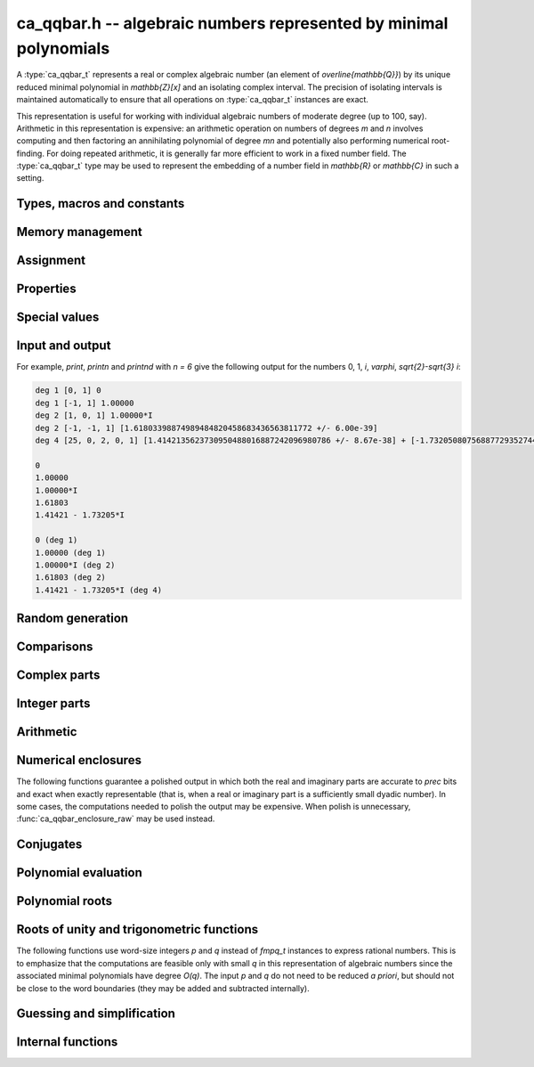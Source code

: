.. _ca_qqbar:

**ca_qqbar.h** -- algebraic numbers represented by minimal polynomials
===============================================================================

A :type:`ca_qqbar_t` represents a real or complex algebraic number
(an element of `\overline{\mathbb{Q}}`) by its unique reduced
minimal polynomial in `\mathbb{Z}[x]` and an isolating complex interval.
The precision of isolating intervals is maintained automatically to
ensure that all operations on :type:`ca_qqbar_t` instances are exact.

This representation is useful for working with
individual algebraic numbers of moderate degree (up to 100, say).
Arithmetic in this representation is expensive: an arithmetic operation
on numbers of degrees *m* and *n* involves computing and then factoring an
annihilating polynomial of degree *mn* and potentially also performing
numerical root-finding. For doing repeated arithmetic, it is generally
far more efficient to work in a fixed number field.
The :type:`ca_qqbar_t` type may be used to represent the
embedding of a number field in `\mathbb{R}` or `\mathbb{C}` in such a setting.


Types, macros and constants
-------------------------------------------------------------------------------

.. type:: ca_qqbar_struct

.. type:: ca_qqbar_t

    A *ca_qqbar_struct* consists of an *fmpz_poly_struct* and an *acb_struct*.
    A *ca_qqbar_t* is defined as an array of length one of type
    *ca_qqbar_struct*, permitting a *ca_qqbar_t* to be passed by
    reference.

.. type:: ca_qqbar_ptr

    Alias for ``ca_qqbar_struct *``, used for *ca_qqbar* vectors.

.. type:: ca_qqbar_srcptr

    Alias for ``const ca_qqbar_struct *``, used for *ca_qqbar* vectors
    when passed as readonly input to functions.

.. macro:: CA_QQBAR_POLY(x)

    Macro returning a pointer to the minimal polynomial of *x* as an *fmpz_poly_t*.

.. macro:: CA_QQBAR_COEFFS(x)

    Macro returning a pointer to the array of *fmpz* coefficients of the
    minimal polynomial of *x*.

.. macro:: CA_QQBAR_ENCLOSURE(x)

    Macro returning a pointer to the enclosure of *x* as an *acb_t*.

Memory management
-------------------------------------------------------------------------------

.. function:: void ca_qqbar_init(ca_qqbar_t res)

    Initializes the variable *res* for use, and sets its value to zero.

.. function:: void ca_qqbar_clear(ca_qqbar_t res)

    Clears the variable *res*, freeing or recycling its allocated memory.

.. function:: ca_qqbar_ptr ca_qqbar_vec_init(slong len)

    Returns a pointer to an array of *len* initialized *ca_qqbar_struct*:s.

.. function:: void ca_qqbar_vec_clear(ca_qqbar_ptr vec, slong len)

    Clears all *len* entries in the vector *vec* and frees the
    vector itself.

Assignment
-------------------------------------------------------------------------------

.. function:: void ca_qqbar_swap(ca_qqbar_t x, ca_qqbar_t y)

    Swaps the values of *x* and *y* efficiently.

.. function:: void ca_qqbar_set(ca_qqbar_t res, const ca_qqbar_t x)

.. function:: void ca_qqbar_set_si(ca_qqbar_t res, slong x)

.. function:: void ca_qqbar_set_ui(ca_qqbar_t res, ulong x)

.. function:: void ca_qqbar_set_fmpz(ca_qqbar_t res, const fmpz_t x)

.. function:: void ca_qqbar_set_fmpq(ca_qqbar_t res, const fmpq_t x)

    Sets *res* to the value *x*.

.. function:: void ca_qqbar_set_re_im(ca_qqbar_t res, const ca_qqbar_t x, const ca_qqbar_t y)

    Sets *res* to the value `x + yi`.

.. function:: int ca_qqbar_set_d(ca_qqbar_t res, double x)

.. function:: int ca_qqbar_set_re_im_d(ca_qqbar_t res, double x, double y)

    Sets *res* to the value *x* or `x + yi` respectively. These functions
    performs error handling: if *x* and *y* are finite, the conversion succeeds
    and the return flag is 1. If *x* or *y* is non-finite (infinity or NaN),
    the conversion fails and the return flag is 0.

Properties
-------------------------------------------------------------------------------

.. function:: slong ca_qqbar_degree(const ca_qqbar_t x)

    Returns the degree of *x*, i.e. the degree of the minimal polynomial.

.. function:: int ca_qqbar_is_rational(const ca_qqbar_t x)

    Returns whether *x* is a rational number.

.. function:: int ca_qqbar_is_integer(const ca_qqbar_t x)

    Returns whether *x* is an integer (an element of `\mathbb{Z}`).

.. function:: int ca_qqbar_is_algebraic_integer(const ca_qqbar_t x)

    Returns whether *x* is an algebraic integer, i.e. whether its minimal
    polynomial has leading coefficient 1.

.. function:: int ca_qqbar_is_zero(const ca_qqbar_t x)

    Returns whether *x* is the number 0.

.. function:: int ca_qqbar_is_one(const ca_qqbar_t x)

    Returns whether *x* is the number 1.

.. function:: int ca_qqbar_is_real(const ca_qqbar_t x)

    Returns whether *x* is a real number.

.. function:: void ca_qqbar_height(fmpz_t res, const ca_qqbar_t x)

    Sets *res* to the height of *x* (the largest absolute value of the
    coefficients of the minimal polynomial of *x*).

.. function:: slong ca_qqbar_height_bits(const ca_qqbar_t x)

    Returns the height of *x* (the largest absolute value of the
    coefficients of the minimal polynomial of *x*) measured in bits.

Special values
-------------------------------------------------------------------------------

.. function:: void ca_qqbar_zero(ca_qqbar_t res)

    Sets *res* to the number 0.

.. function:: void ca_qqbar_one(ca_qqbar_t res)

    Sets *res* to the number 1.

.. function:: void ca_qqbar_i(ca_qqbar_t res)

    Sets *res* to the imaginary unit `i`.

.. function:: void ca_qqbar_phi(ca_qqbar_t res)

    Sets *res* to the golden ratio `\varphi = \tfrac{1}{2}(\sqrt{5} + 1)`.

Input and output
-------------------------------------------------------------------------------

.. function:: void ca_qqbar_print(const ca_qqbar_t x)

    Prints *res* to standard output. The output shows the degree
    and the list of coefficients
    of the minimal polynomial followed by a decimal representation of
    the enclosing interval. This function is mainly intended for debugging.

.. function:: void ca_qqbar_printn(const ca_qqbar_t x, slong n)

    Prints *res* to standard output. The output shows a decimal
    approximation to *n* digits.

.. function:: void ca_qqbar_printnd(const ca_qqbar_t x, slong n)

    Prints *res* to standard output. The output shows a decimal
    approximation to *n* digits, followed by the degree of the number.

For example, *print*, *printn* and *printnd* with `n = 6` give
the following output for the numbers 0, 1, `i`, `\varphi`, `\sqrt{2}-\sqrt{3} i`:

.. code ::

    deg 1 [0, 1] 0
    deg 1 [-1, 1] 1.00000
    deg 2 [1, 0, 1] 1.00000*I
    deg 2 [-1, -1, 1] [1.61803398874989484820458683436563811772 +/- 6.00e-39]
    deg 4 [25, 0, 2, 0, 1] [1.4142135623730950488016887242096980786 +/- 8.67e-38] + [-1.732050807568877293527446341505872367 +/- 1.10e-37]*I

    0
    1.00000
    1.00000*I
    1.61803
    1.41421 - 1.73205*I

    0 (deg 1)
    1.00000 (deg 1)
    1.00000*I (deg 2)
    1.61803 (deg 2)
    1.41421 - 1.73205*I (deg 4)


Random generation
-------------------------------------------------------------------------------

.. function:: void ca_qqbar_randtest(ca_qqbar_t res, flint_rand_t state, slong deg, slong bits)

    Sets *res* to a random algebraic number with degree up to *deg* and
    with height (measured in bits) up to *bits*.

.. function:: void ca_qqbar_randtest_real(ca_qqbar_t res, flint_rand_t state, slong deg, slong bits)

    Sets *res* to a random real algebraic number with degree up to *deg* and
    with height (measured in bits) up to *bits*.

.. function:: void ca_qqbar_randtest_nonreal(ca_qqbar_t res, flint_rand_t state, slong deg, slong bits)

    Sets *res* to a random nonreal algebraic number with degree up to *deg* and
    with height (measured in bits) up to *bits*. Since all algebraic numbers
    of degree 1 are real, *deg* must be at least 2.

Comparisons
-------------------------------------------------------------------------------

.. function:: int ca_qqbar_equal(const ca_qqbar_t x, const ca_qqbar_t y)

    Returns whether *x* and *y* are equal.

.. function:: int ca_qqbar_cmp_re(const ca_qqbar_t x, const ca_qqbar_t y)

    Compares the real parts of *x* and *y*, returning -1, 0 or +1.

.. function:: int ca_qqbar_cmp_im(const ca_qqbar_t x, const ca_qqbar_t y)

    Compares the imaginary parts of *x* and *y*, returning -1, 0 or +1.

.. function:: int ca_qqbar_cmpabs_re(const ca_qqbar_t x, const ca_qqbar_t y)

    Compares the absolute values of the real parts of *x* and *y*, returning -1, 0 or +1.

.. function:: int ca_qqbar_cmpabs_im(const ca_qqbar_t x, const ca_qqbar_t y)

    Compares the absolute values of the imaginary parts of *x* and *y*, returning -1, 0 or +1.

.. function:: int ca_qqbar_cmpabs(const ca_qqbar_t x, const ca_qqbar_t y)

    Compares the absolute values of *x* and *y*, returning -1, 0 or +1.

Complex parts
-------------------------------------------------------------------------------

.. function:: void ca_qqbar_conj(ca_qqbar_t res, const ca_qqbar_t x)

    Sets *res* to the complex conjugate of *x*.

.. function:: void ca_qqbar_re(ca_qqbar_t res, const ca_qqbar_t x)

    Sets *res* to the real part of *x*.

.. function:: void ca_qqbar_im(ca_qqbar_t res, const ca_qqbar_t x)

    Sets *res* to the imaginary part of *x*.

.. function:: void ca_qqbar_re_im(ca_qqbar_t res1, ca_qqbar_t res2, const ca_qqbar_t x)

    Sets *res1* to the real part of *x* and *res2* to the imaginary part of *x*.

.. function:: void ca_qqbar_abs(ca_qqbar_t res, const ca_qqbar_t x)

    Sets *res* to the absolute value of *x*:

.. function:: void ca_qqbar_abs2(ca_qqbar_t res, const ca_qqbar_t x)

    Sets *res* to the square of the absolute value of *x*.

.. function:: void ca_qqbar_sgn(ca_qqbar_t res, const ca_qqbar_t x)

    Sets *res* to the complex sign of *x*, defined as 0 if *x* is zero
    and as `x / |x|` otherwise.

.. function:: int ca_qqbar_sgn_re(const ca_qqbar_t x)

    Returns the sign of the real part of *x* (-1, 0 or +1).

.. function:: int ca_qqbar_sgn_im(const ca_qqbar_t x)

    Returns the sign of the imaginary part of *x* (-1, 0 or +1).

.. function:: int ca_qqbar_csgn(const ca_qqbar_t x)

    Returns the extension of the real sign function taking the
    value 1 for *x* strictly in the right half plane, -1 for *x* strictly
    in the left half plane, and the sign of the imaginary part when *x* is on
    the imaginary axis. Equivalently, `\operatorname{csgn}(x) = x / \sqrt{x^2}`
    except that the value is 0 when *x* is zero.

Integer parts
-------------------------------------------------------------------------------

.. function:: void ca_qqbar_floor(fmpz_t res, const ca_qqbar_t x)

    Sets *res* to the floor function of *x*. If *x* is not real, the
    value is defined as the floor function of the real part of *x*.

.. function:: void ca_qqbar_ceil(fmpz_t res, const ca_qqbar_t x)

    Sets *res* to the ceiling function of *x*. If *x* is not real, the
    value is defined as the ceiling function of the real part of *x*.


Arithmetic
-------------------------------------------------------------------------------

.. function:: void ca_qqbar_neg(ca_qqbar_t res, const ca_qqbar_t x)

    Sets *res* to the negation of *x*.

.. function:: void ca_qqbar_add(ca_qqbar_t res, const ca_qqbar_t x, const ca_qqbar_t y)

.. function:: void ca_qqbar_add_fmpq(ca_qqbar_t res, const ca_qqbar_t x, const fmpq_t y)

.. function:: void ca_qqbar_add_fmpz(ca_qqbar_t res, const ca_qqbar_t x, const fmpz_t y)

.. function:: void ca_qqbar_add_ui(ca_qqbar_t res, const ca_qqbar_t x, ulong y)

.. function:: void ca_qqbar_add_si(ca_qqbar_t res, const ca_qqbar_t x, slong y)

    Sets *res* to the sum of *x* and *y*.

.. function:: void ca_qqbar_sub(ca_qqbar_t res, const ca_qqbar_t x, const ca_qqbar_t y)

.. function:: void ca_qqbar_sub_fmpq(ca_qqbar_t res, const ca_qqbar_t x, const fmpq_t y)

.. function:: void ca_qqbar_sub_fmpz(ca_qqbar_t res, const ca_qqbar_t x, const fmpz_t y)

.. function:: void ca_qqbar_sub_ui(ca_qqbar_t res, const ca_qqbar_t x, ulong y)

.. function:: void ca_qqbar_sub_si(ca_qqbar_t res, const ca_qqbar_t x, slong y)

    Sets *res* to the difference of *x* and *y*.

.. function:: void ca_qqbar_mul(ca_qqbar_t res, const ca_qqbar_t x, const ca_qqbar_t y)

.. function:: void ca_qqbar_mul_fmpq(ca_qqbar_t res, const ca_qqbar_t x, const fmpq_t y)

.. function:: void ca_qqbar_mul_fmpz(ca_qqbar_t res, const ca_qqbar_t x, const fmpz_t y)

.. function:: void ca_qqbar_mul_ui(ca_qqbar_t res, const ca_qqbar_t x, ulong y)

.. function:: void ca_qqbar_mul_si(ca_qqbar_t res, const ca_qqbar_t x, slong y)

    Sets *res* to the product of *x* and *y*.

.. function:: void ca_qqbar_mul_2exp_si(ca_qqbar_t res, const ca_qqbar_t x, slong e)

    Sets *res* to *x* multiplied by `2^e`.

.. function:: void ca_qqbar_sqr(ca_qqbar_t res, const ca_qqbar_t x)

    Sets *res* to the square of *x*.

.. function:: void ca_qqbar_inv(ca_qqbar_t res, const ca_qqbar_t x, const ca_qqbar_t y)

    Sets *res* to the multiplicative inverse of *y*.
    Division by zero calls *flint_abort*.

.. function:: void ca_qqbar_div(ca_qqbar_t res, const ca_qqbar_t x, const ca_qqbar_t y)

.. function:: void ca_qqbar_div_fmpq(ca_qqbar_t res, const ca_qqbar_t x, const fmpq_t y)

.. function:: void ca_qqbar_div_fmpz(ca_qqbar_t res, const ca_qqbar_t x, const fmpz_t y)

.. function:: void ca_qqbar_div_ui(ca_qqbar_t res, const ca_qqbar_t x, ulong y)

.. function:: void ca_qqbar_div_si(ca_qqbar_t res, const ca_qqbar_t x, slong y)

.. function:: void ca_qqbar_fmpq_div(ca_qqbar_t res, const fmpq_t x, const ca_qqbar_t y)

.. function:: void ca_qqbar_fmpz_div(ca_qqbar_t res, const fmpz_t x, const ca_qqbar_t y)

.. function:: void ca_qqbar_ui_div(ca_qqbar_t res, ulong x, const ca_qqbar_t y)

.. function:: void ca_qqbar_si_div(ca_qqbar_t res, slong x, const ca_qqbar_t y)

    Sets *res* to the quotient of *x* and *y*.
    Division by zero calls *flint_abort*.

.. function:: void ca_qqbar_scalar_op(ca_qqbar_t res, const ca_qqbar_t x, const fmpz_t a, const fmpz_t b, const fmpz_t c)

    Sets *res* to the rational affine transformation `(ax+b)/c`, performed as
    a single operation. There are no restrictions on *a*, *b* and *c*
    except that *c* must be nonzero. Division by zero calls *flint_abort*.

.. function:: void ca_qqbar_sqrt(ca_qqbar_t res, const ca_qqbar_t x)

    Sets *res* to the principal square root of *x*.

.. function:: void ca_qqbar_rsqrt(ca_qqbar_t res, const ca_qqbar_t x)

    Sets *res* to the reciprocal of the principal square root of *x*.
    Division by zero calls *flint_abort*.

.. function:: void ca_qqbar_pow_ui(ca_qqbar_t res, const ca_qqbar_t x, ulong n)

    Sets *res* to *x* raised to the *n*-th power.

.. function:: void ca_qqbar_root_ui(ca_qqbar_t res, const ca_qqbar_t x, ulong n)

    Sets *res* to the principal *n*-th root of *x*. The order *n*
    must be positive.

Numerical enclosures
-------------------------------------------------------------------------------

The following functions guarantee a polished output in which both the real
and imaginary parts are accurate to *prec* bits and exact when exactly
representable (that is, when a real or imaginary part is a sufficiently
small dyadic number).
In some cases, the computations needed to polish the output may be
expensive. When polish is unnecessary, :func:`ca_qqbar_enclosure_raw`
may be used instead.

.. function:: void ca_qqbar_get_acb(acb_t res, const ca_qqbar_t x, slong prec)

    Sets *res* to an enclosure of *x* rounded to *prec* bits.

.. function:: void ca_qqbar_get_arb(arb_t res, const ca_qqbar_t x, slong prec)

    Sets *res* to an enclosure of *x* rounded to *prec* bits, assuming that
    *x* is a real number. If *x* is not real, *res* is set to
    `[\operatorname{NaN} \pm \infty]`.

.. function:: void ca_qqbar_get_arb_re(arb_t res, const ca_qqbar_t x, slong prec)

    Sets *res* to an enclosure of the real part of *x* rounded to *prec* bits.

.. function:: void ca_qqbar_get_arb_im(arb_t res, const ca_qqbar_t x, slong prec)

    Sets *res* to an enclosure of the imaginary part of *x* rounded to *prec* bits.

Conjugates
-------------------------------------------------------------------------------

.. function:: void ca_qqbar_conjugates(ca_qqbar_ptr res, const ca_qqbar_t x)

    Sets the entries of the vector *res* to the *d* algebraic conjugates of
    *x*, including *x* itself, where *d* is the degree of *x*. The output is
    not guaranteed to be sorted in any particular order.

Polynomial evaluation
-------------------------------------------------------------------------------

.. function:: void _ca_qqbar_evaluate_fmpq_poly(ca_qqbar_t res, const fmpz * poly, const fmpz_t den, slong len, const ca_qqbar_t x)

.. function:: void ca_qqbar_evaluate_fmpq_poly(ca_qqbar_t res, const fmpq_poly_t poly, const ca_qqbar_t x)

.. function:: void _ca_qqbar_evaluate_fmpz_poly(ca_qqbar_t res, const fmpz * poly, slong len, const ca_qqbar_t x)

.. function:: void ca_qqbar_evaluate_fmpz_poly(ca_qqbar_t res, const fmpz_poly_t poly, const ca_qqbar_t x)

    Sets *res* to the value of the given polynomial *poly* evaluated at
    the algebraic number *x*. These methods detect simple special cases and
    automatically reduce *poly* if its degree is greater or equal
    to that of the minimal polynomial of *x*. In the generic case, evaluation
    simply uses Horner's rule.

Polynomial roots
-------------------------------------------------------------------------------

.. function:: void ca_qqbar_roots_fmpz_poly(ca_qqbar_ptr res, const fmpz_poly_t poly, int flags)

.. function:: void ca_qqbar_roots_fmpq_poly(ca_qqbar_ptr res, const fmpq_poly_t poly, int flags)

    Sets the entries of the vector *res* to the *d* roots of the polynomial
    *poly*. Roots with multiplicity appear with repetition in the
    output array.
    The output is not guaranteed to be sorted in any particular order,
    except that all instances of a repeated root always appear
    consecutively.

    The following *flags* are supported:

    - CA_QQBAR_ROOTS_IRREDUCIBLE - if set, *poly* is assumed to be
      irreducible (it may still have constant content), and no polynomial
      factorisation is performed internally.

.. function:: void ca_qqbar_eigenvalues_fmpz_mat(ca_qqbar_ptr res, const fmpz_mat_t mat, int flags)

.. function:: void ca_qqbar_eigenvalues_fmpq_mat(ca_qqbar_ptr res, const fmpz_mat_t mat, int flags)

    Sets the entries of the vector *res* to the eigenvalues of the
    square matrix *mat*. These functions compute the characteristic polynomial
    of *mat* and then call :func:`ca_qqbar_roots_fmpz_poly` with the same
    flags.

Roots of unity and trigonometric functions
-------------------------------------------------------------------------------

The following functions use word-size integers *p* and *q*
instead of *fmpq_t* instances to express rational numbers.
This is to emphasize that
the computations are feasible only with small *q* in this representation
of algebraic numbers since the
associated minimal polynomials have degree `O(q)`.
The input *p* and *q* do not need to be reduced *a priori*,
but should not be close to the word boundaries (they may be added
and subtracted internally).

.. function:: ulong ca_qqbar_is_root_of_unity(slong * p, const ca_qqbar_t x)

    If *x* is a root of unity,
    returns the minimal *q* such that `x = e^{2 \pi i p / q}`,
    and if the pointer to *p* is not NULL, writes the unique
    index with `0 \le p < q`.
    Returns 0 if *x* is not a root of unity.

.. function:: void ca_qqbar_root_of_unity(ca_qqbar_t res, slong p, ulong q)

    Sets *res* to the root of unity `e^{2 \pi i p / q}`.

.. function:: void ca_qqbar_exp_pi_i(ca_qqbar_t res, slong p, ulong q)

    Sets *res* to the root of unity `e^{\pi i p / q}`.

.. function:: void ca_qqbar_cos_pi(ca_qqbar_t res, slong p, ulong q)

.. function:: void ca_qqbar_sin_pi(ca_qqbar_t res, slong p, ulong q)

.. function:: void ca_qqbar_tan_pi(ca_qqbar_t res, slong p, ulong q)

.. function:: void ca_qqbar_cot_pi(ca_qqbar_t res, slong p, ulong q)

.. function:: void ca_qqbar_sec_pi(ca_qqbar_t res, slong p, ulong q)

.. function:: void ca_qqbar_csc_pi(ca_qqbar_t res, slong p, ulong q)

    Sets *res* to the trigonometric function `\cos(\pi x)`,
    `\sin(\pi x)`, etc., with `x = \tfrac{p}{q}`.

.. function:: int ca_qqbar_atan_pi(slong * p, ulong * q, const ca_qqbar_t x)

    If `y = \operatorname{atan}(x) / \pi` is algebraic, and hence
    necessarily rational, sets `y = p / q` to the reduced such
    fraction with `|y| < \tfrac{1}{2}` and returns 1.
    If *y* is not algebraic, returns 0.

.. function:: int ca_qqbar_asin_pi(slong * p, ulong * q, const ca_qqbar_t x)

    If `y = \operatorname{asin}(x) / \pi` is algebraic, and hence
    necessarily rational, sets `y = p / q` to the reduced such
    fraction with `|y| \le \tfrac{1}{2}` and returns 1.
    If *y* is not algebraic, returns 0.

.. function:: int ca_qqbar_acos_pi(slong * p, ulong * q, const ca_qqbar_t x)

    If `y = \operatorname{acos}(x) / \pi` is algebraic, and hence
    necessarily rational, sets `y = p / q` to the reduced such
    fraction with `0 \le y \le 1` and returns 1.
    If *y* is not algebraic, returns 0.

Guessing and simplification
-------------------------------------------------------------------------------

.. function:: int ca_qqbar_guess(ca_qqbar_t res, const acb_t z, slong max_deg, slong max_bits, int flags, slong prec)

    Attempts to find an algebraic number *res* of degree at most *max_deg* and
    height at most *max_bits* bits matching the numerical enclosure *z*.
    The return flag indicates success.
    This is only a heuristic method, and the return flag neither implies a
    rigorous proof that *res* is the correct result, nor a rigorous proof
    that no suitable algebraic number with the given *max_deg* and *max_bits*
    exists. (Proof of nonexistence could in principle be computed,
    but this is not yet implemented.)

    The working precision *prec* should normally be the same as the precision
    used to compute *z*. It does not make much sense to run this algorithm
    with precision smaller than O(*max_deg* · *max_bits*).

    This function does a single iteration at the target *max_deg*, *max_bits*,
    and *prec*. For best performance, one should invoke this function
    repeatedly with successively larger parameters when the size of the
    intended solution is unknown or may be much smaller than a worst-case bound.

.. function:: int ca_qqbar_express_in_field(fmpq_poly_t res, const ca_qqbar_t alpha, const ca_qqbar_t x, slong max_bits, int flags, slong prec)

    Attempts to express *x* in the number field generated by *alpha*, returning
    success (0 or 1). On success, *res* is set to a polynomial *f* of degree
    less than the degree of *alpha* and with height (counting both the numerator
    and the denominator, when the coefficients of *g* are
    put on a common denominator) bounded by *max_bits* bits, such that
    `f(\alpha) = x`.

    (Exception: the *max_bits* parameter is currently ignored if *x* is
    rational, in which case *res* is just set to the value of *x*.)

    This function looks for a linear relation heuristically using a working
    precision of *prec* bits. If *x* is expressible in terms of *alpha*,
    then this function is guaranteed to succeed when *prec* is taken
    large enough. The identity `f(\alpha) = x` is checked
    rigorously, i.e. a return value of 1 implies a proof of correctness.
    In principle, choosing a sufficiently large *prec* can be used to
    prove that *x* does not lie in the field generated by *alpha*,
    but the present implementation does not support doing so automatically.

    This function does a single iteration at the target *max_bits* and
    and *prec*. For best performance, one should invoke this function
    repeatedly with successively larger parameters when the size of the
    intended solution is unknown or may be much smaller than a worst-case bound.

Internal functions
-------------------------------------------------------------------------------

.. function:: void ca_qqbar_fmpz_poly_composed_op(fmpz_poly_t res, const fmpz_poly_t A, const fmpz_poly_t B, int op)

    Given nonconstant polynomials *A* and *B*, sets *res* to a polynomial
    whose roots are `a+b`, `a-b`, `ab` or `a/b` for all roots *a* of *A*
    and all roots *b* of *B*. The parameter *op* selects the arithmetic
    operation: 0 for addition, 1 for subtraction, 2 for multiplication
    and 3 for division. If *op* is 3, *B* must not have zero as a root.

.. function:: void ca_qqbar_binary_op(ca_qqbar_t res, const ca_qqbar_t x, const ca_qqbar_t y, int op)

    Performs a binary operation using a generic algorithm. This does not
    check for special cases.

.. function:: int _ca_qqbar_validate_uniqueness(acb_t res, const fmpz_poly_t poly, const acb_t z, slong max_prec)

    Given *z* known to be an enclosure of at least one root of *poly*,
    certifies that the enclosure contains a unique root, and in that
    case sets *res* to a new (possibly improved) enclosure for the same
    root, returning 1. Returns 0 if uniqueness cannot be certified.

    The enclosure is validated by performing a single step with the
    interval Newton method. The working precision is determined from the
    accuracy of *z*, but limited by *max_prec* bits.

    This method slightly inflates the enclosure *z* to improve the chances
    that the interval Newton step will succeed. Uniqueness on this larger
    interval implies uniqueness of the original interval, but not
    existence; when existence has not been ensured a priori,
    :func:`_ca_qqbar_validate_existence_uniqueness` should be used instead.

.. function:: int _ca_qqbar_validate_existence_uniqueness(acb_t res, const fmpz_poly_t poly, const acb_t z, slong max_prec)

    Given any complex interval *z*, certifies that the enclosure contains a
    unique root of *poly*, and in that case sets *res* to a new (possibly
    improved) enclosure for the same root, returning 1. Returns 0 if
    existence and uniqueness cannot be certified.

    The enclosure is validated by performing a single step with the
    interval Newton method. The working precision is determined from the
    accuracy of *z*, but limited by *max_prec* bits.

.. function:: void _ca_qqbar_enclosure_raw(acb_t res, const fmpz_poly_t poly, const acb_t z, slong prec)

.. function:: void ca_qqbar_enclosure_raw(acb_t res, const ca_qqbar_t x, slong prec)

    Sets *res* to an enclosure of *x* accurate to about *prec* bits
    (the actual accuracy can be slightly lower, or higher).

    This function uses repeated interval Newton steps to polish the initial
    enclosure *z*, doubling the working precision each time. If any step
    fails to improve the accuracy significantly, the root is recomputed
    from scratch to higher precision.

    If the initial enclosure is accurate enough, *res* is set to this value
    without rounding and without further computation.

.. function:: int _ca_qqbar_acb_lindep(fmpz * rel, acb_srcptr vec, slong len, int check, slong prec)

    Attempts to find an integer vector *rel* giving a linear relation between
    the elements of the real or complex vector *vec*, using the LLL algorithm.

    The working precision is set to the minimum of *prec* and the relative
    accuracy of *vec* (that is, the difference between the largest magnitude
    and the largest error magnitude within *vec*). 95% of the bits within the
    working precision are used for the LLL matrix, and the remaining 5% bits
    are used to validate the linear relation by evaluating the linear
    combination and checking that the resulting interval contains zero.
    This validation does not prove the existence or nonexistence
    of a linear relation, but it provides a quick heuristic way to eliminate
    spurious relations.

    If *check* is set, the return value indicates whether the validation
    was successful; otherwise, the return value simply indicates whether
    the algorithm was executed normally (failure may occur, for example,
    if the input vector is non-finite).

    In principle, this method can be used to produce a proof that no linear
    relation exists with coefficients up to a specified bit size, but this has
    not yet been implemented.



